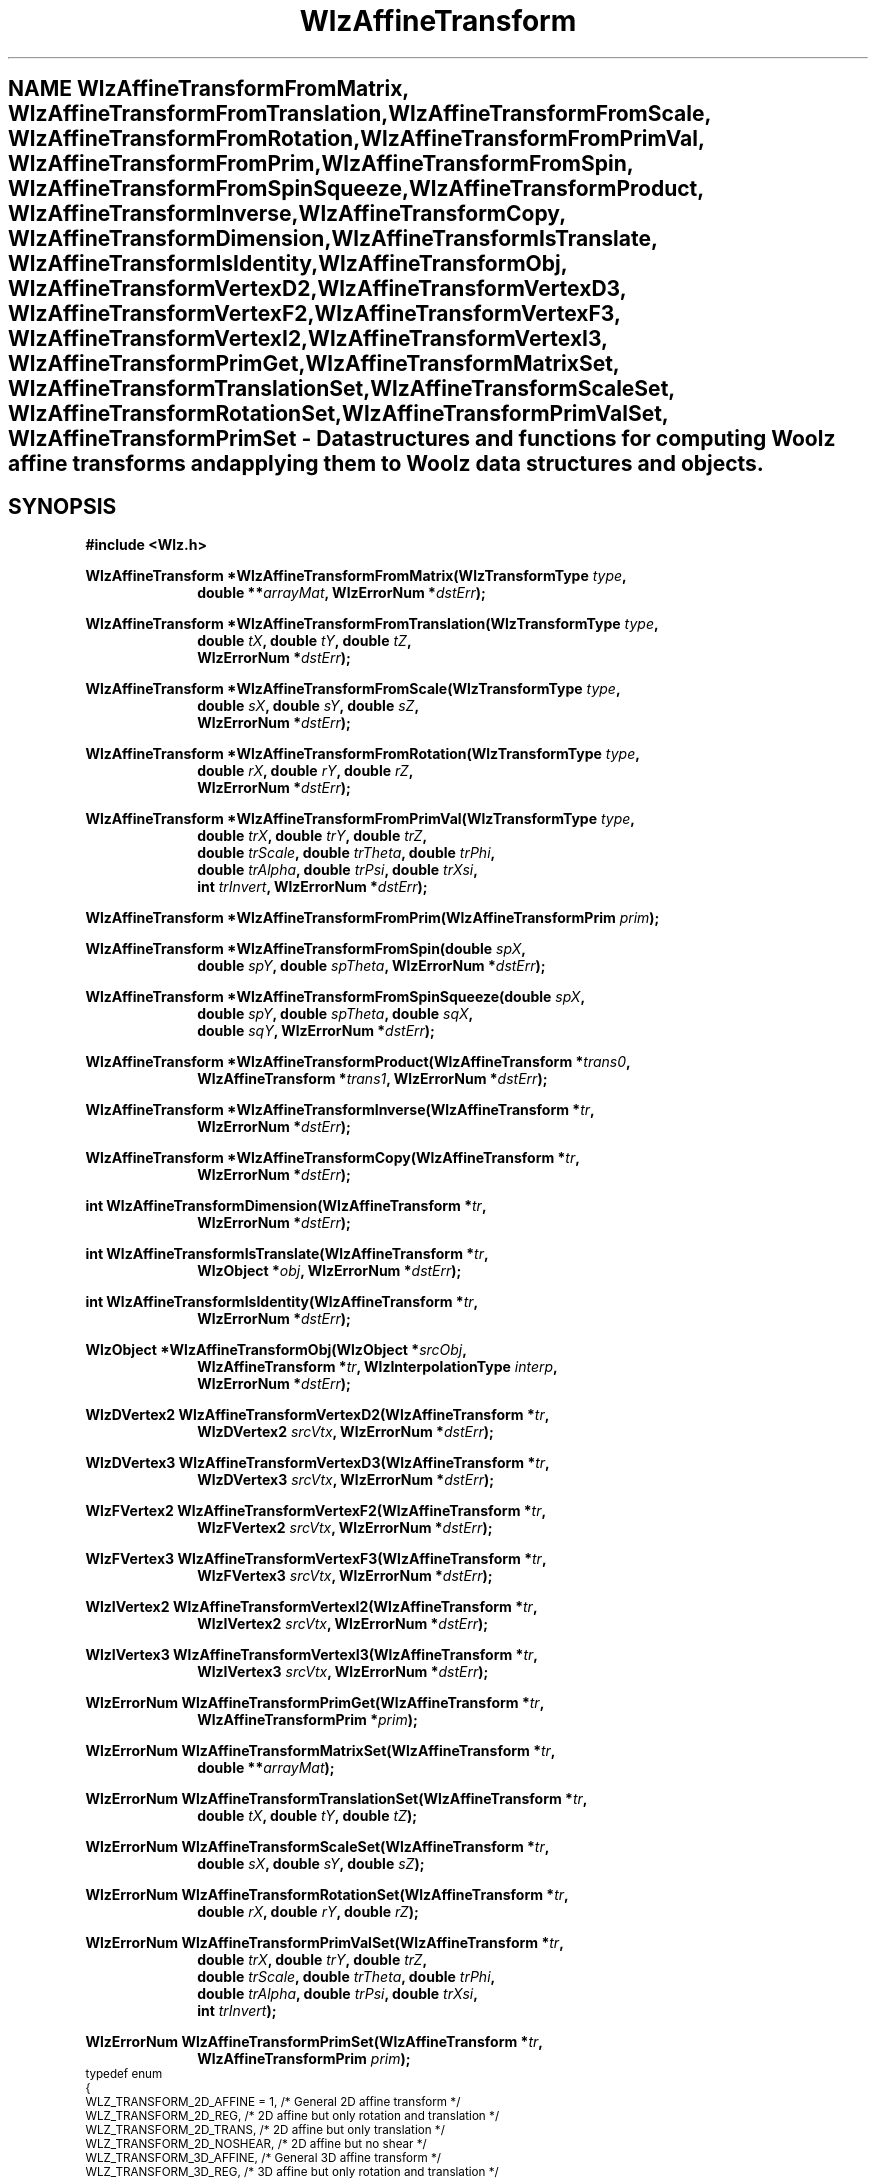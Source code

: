 .\" te
.\" ident MRC HGU $Id$
.\""""""""""""""""""""""""""""""""""""""""""""""""""""""""""""""""""""""
.\" Project:    Woolz
.\" Title:      WlzAffineTransform.3
.\" Date:       March 2000
.\" Author:     Richard Baldock, Bill Hill
.\" Copyright:	2000 Medical Research Council, UK.
.\"		All rights reserved.
.\" Address:	MRC Human Genetics Unit,
.\"		Western General Hospital,
.\"		Edinburgh, EH4 2XU, UK.
.\" Purpose:    Functions for computing Woolz affine transforms and
.\"		applying them to Woolz objects.
.\" $Revision$
.\" Maintenance:Log changes below, with most recent at top of list.
.\""""""""""""""""""""""""""""""""""""""""""""""""""""""""""""""""""""""
.tr ~ 
.TH "WlzAffineTransform" 3 "%G%" "MRC HGU Woolz" "Woolz Procedure Library"
.SH NAME \
WlzAffineTransformFromMatrix, \
WlzAffineTransformFromTranslation, \
WlzAffineTransformFromScale, \
WlzAffineTransformFromRotation, \
WlzAffineTransformFromPrimVal, \
WlzAffineTransformFromPrim, \
WlzAffineTransformFromSpin, \
WlzAffineTransformFromSpinSqueeze, \
WlzAffineTransformProduct, \
WlzAffineTransformInverse, \
WlzAffineTransformCopy, \
WlzAffineTransformDimension, \
WlzAffineTransformIsTranslate, \
WlzAffineTransformIsIdentity, \
WlzAffineTransformObj, \
WlzAffineTransformVertexD2, \
WlzAffineTransformVertexD3, \
WlzAffineTransformVertexF2, \
WlzAffineTransformVertexF3, \
WlzAffineTransformVertexI2, \
WlzAffineTransformVertexI3, \
WlzAffineTransformPrimGet, \
WlzAffineTransformMatrixSet, \
WlzAffineTransformTranslationSet, \
WlzAffineTransformScaleSet, \
WlzAffineTransformRotationSet, \
WlzAffineTransformPrimValSet, \
WlzAffineTransformPrimSet \- \
Data structures and functions for computing Woolz affine transforms and \
applying them to Woolz data structures and objects.
.SH SYNOPSIS
.LP
.B #include <Wlz.h>
.LP
.BI "WlzAffineTransform *WlzAffineTransformFromMatrix(WlzTransformType " type ,
.in +10m
.br
.BI "double **" arrayMat ,
.BI "WlzErrorNum *" dstErr );
.in -10m
.LP
.BI "WlzAffineTransform *WlzAffineTransformFromTranslation(WlzTransformType " type ,
.in +10m
.br
.BI "double " tX ,
.BI "double " tY ,
.BI "double " tZ ,
.br
.BI "WlzErrorNum *" dstErr );
.in -10m
.LP
.BI "WlzAffineTransform *WlzAffineTransformFromScale(WlzTransformType " type ,
.in +10m
.br
.BI "double " sX ,
.BI "double " sY ,
.BI "double " sZ ,
.br
.BI "WlzErrorNum *" dstErr );
.in -10m
.LP
.BI "WlzAffineTransform *WlzAffineTransformFromRotation(WlzTransformType " type ,
.in +10m
.br
.BI "double " rX ,
.BI "double " rY ,
.BI "double " rZ ,
.br
.BI "WlzErrorNum *" dstErr );
.in -10m
.LP
.BI "WlzAffineTransform *WlzAffineTransformFromPrimVal(WlzTransformType " type ,
.in +10m
.br
.BI "double " trX ,
.BI "double " trY ,
.BI "double " trZ ,
.br
.BI "double " trScale ,
.BI "double " trTheta ,
.BI "double " trPhi ,
.br
.BI "double " trAlpha ,
.BI "double " trPsi ,
.BI "double " trXsi ,
.br
.BI "int " trInvert ,
.BI "WlzErrorNum *" dstErr );
.in -10m
.LP
.BI "WlzAffineTransform *WlzAffineTransformFromPrim(WlzAffineTransformPrim " prim );
.LP
.BI "WlzAffineTransform *WlzAffineTransformFromSpin(double " spX ,
.in +10m
.br
.BI "double " spY ,
.BI "double " spTheta ,
.BI "WlzErrorNum *" dstErr );
.in -10m
.LP
.BI "WlzAffineTransform *WlzAffineTransformFromSpinSqueeze(double " spX ,
.in +10m
.br
.BI "double " spY ,
.BI "double " spTheta  ,
.BI "double " sqX ,
.br
.BI "double " sqY ,
.BI "WlzErrorNum *" dstErr );
.in -10m
.LP
.BI "WlzAffineTransform *WlzAffineTransformProduct(WlzAffineTransform *" trans0 ,
.in +10m
.br
.BI "WlzAffineTransform *" trans1 ,
.BI "WlzErrorNum *" dstErr );
.in -10m
.LP
.BI "WlzAffineTransform *WlzAffineTransformInverse(WlzAffineTransform *" tr ,
.in +10m
.br
.BI "WlzErrorNum *" dstErr );
.in -10m
.LP
.BI "WlzAffineTransform *WlzAffineTransformCopy(WlzAffineTransform *" tr ,
.in +10m
.BI "WlzErrorNum *" dstErr );
.in -10m
.LP
.BI "int WlzAffineTransformDimension(WlzAffineTransform *" tr ,
.in +10m
.BI "WlzErrorNum *" dstErr );
.in -10m
.LP
.BI "int WlzAffineTransformIsTranslate(WlzAffineTransform *" tr ,
.in +10m
.BI "WlzObject *" obj ,
.BI "WlzErrorNum *" dstErr );
.in -10m
.LP
.BI "int WlzAffineTransformIsIdentity(WlzAffineTransform *" tr ,
.in +10m
.BI "WlzErrorNum *" dstErr );
.in -10m
.LP
.BI "WlzObject *WlzAffineTransformObj(WlzObject *" srcObj ,
.in +10m
.br
.BI "WlzAffineTransform *" tr ,
.BI "WlzInterpolationType " interp ,
.br
.BI "WlzErrorNum *" dstErr );
.in -10m
.LP
.BI "WlzDVertex2 WlzAffineTransformVertexD2(WlzAffineTransform *" tr ,
.in +10m
.BI "WlzDVertex2 " srcVtx ,
.BI "WlzErrorNum *" dstErr );
.in -10m
.LP
.BI "WlzDVertex3 WlzAffineTransformVertexD3(WlzAffineTransform *" tr ,
.in +10m
.BI "WlzDVertex3 " srcVtx ,
.BI "WlzErrorNum *" dstErr );
.in -10m
.LP
.BI "WlzFVertex2 WlzAffineTransformVertexF2(WlzAffineTransform *" tr ,
.in +10m
.BI "WlzFVertex2 " srcVtx ,
.BI "WlzErrorNum *" dstErr );
.in -10m
.LP
.BI "WlzFVertex3 WlzAffineTransformVertexF3(WlzAffineTransform *" tr ,
.in +10m
.BI "WlzFVertex3 " srcVtx ,
.BI "WlzErrorNum *" dstErr );
.in -10m
.LP
.BI "WlzIVertex2 WlzAffineTransformVertexI2(WlzAffineTransform *" tr ,
.in +10m
.BI "WlzIVertex2 " srcVtx ,
.BI "WlzErrorNum *" dstErr );
.in -10m
.LP
.BI "WlzIVertex3 WlzAffineTransformVertexI3(WlzAffineTransform *" tr ,
.in +10m
.BI "WlzIVertex3 " srcVtx ,
.BI "WlzErrorNum *" dstErr );
.in -10m
.LP
.BI "WlzErrorNum WlzAffineTransformPrimGet(WlzAffineTransform *" tr ,
.in +10m
.BI "WlzAffineTransformPrim *" prim );
.in -10m
.LP
.BI "WlzErrorNum WlzAffineTransformMatrixSet(WlzAffineTransform *" tr ,
.in +10m
.BI "double **" arrayMat );
.in -10m
.LP
.BI "WlzErrorNum WlzAffineTransformTranslationSet(WlzAffineTransform *" tr ,
.in +10m
.BI "double " tX ,
.BI "double " tY ,
.BI "double " tZ );
.in -10m
.LP
.BI "WlzErrorNum WlzAffineTransformScaleSet(WlzAffineTransform *" tr ,
.in +10m
.BI "double " sX ,
.BI "double " sY ,
.BI "double " sZ );
.in -10m
.LP
.BI "WlzErrorNum WlzAffineTransformRotationSet(WlzAffineTransform *" tr ,
.in +10m
.BI "double " rX ,
.BI "double " rY ,
.BI "double " rZ );
.in -10m
.LP
.BI "WlzErrorNum WlzAffineTransformPrimValSet(WlzAffineTransform *" tr ,
.in +10m
.BI "double " trX ,
.BI "double " trY ,
.BI "double " trZ ,
.br
.BI "double " trScale ,
.BI "double " trTheta ,
.BI "double " trPhi ,
.br
.BI "double " trAlpha ,
.BI "double " trPsi ,
.BI "double " trXsi ,
.br
.BI "int " trInvert );
.in -10m
.LP
.BI "WlzErrorNum WlzAffineTransformPrimSet(WlzAffineTransform *" tr ,
.in +10m
.BI "WlzAffineTransformPrim " prim );
.in -10m
.SP 1
.ps -2
.cs R 24
.nf
typedef enum
{
  WLZ_TRANSFORM_2D_AFFINE = 1,                /* General 2D affine transform */
  WLZ_TRANSFORM_2D_REG,       /* 2D affine but only rotation and translation */
  WLZ_TRANSFORM_2D_TRANS,                  /* 2D affine but only translation */
  WLZ_TRANSFORM_2D_NOSHEAR,                        /* 2D affine but no shear */
  WLZ_TRANSFORM_3D_AFFINE,                    /* General 3D affine transform */
  WLZ_TRANSFORM_3D_REG,       /* 3D affine but only rotation and translation */
  WLZ_TRANSFORM_3D_TRANS,                  /* 3D affine but only translation */
  WLZ_TRANSFORM_3D_NOSHEAR,                        /* 3D affine but no shear */
  .
  .
  .
} WlzTransformType;
.fi
.cs R
.ps +2
.SP 1
.ps -2
.cs R 24
.nf
typedef struct _WlzAffineTransform
{
  WlzTransformType type;
  int           linkcount;
  void          *freeptr;
  double        **mat;
} WlzAffineTransform;
.fi
.cs R
.ps +2
.SP 1
A Woolz affine transform is defined by a homogeneous matrix array (\fImat\fR).
For 2D transforms this is used as a 3x3 matrix and for 3D transforms as a 4x4
matrix. The array is always allocated as a 4x4 AlcDouble2Alloc array.
.SP 1
.ps -2
.cs R 24
.nf
typedef struct _WlzAffineTransformPrim
{
  double        tx,                                         /* X translation */
                ty,                                         /* Y translation */
                tz,                                         /* Z translation */
                scale,                               /* Scale transformation */
                theta,                              /* Rotation about z-axis */
                phi,                                /* Rotation about y-axis */
                alpha,                                     /* Shear strength */
                psi,                             /* Shear angle in x-y plane */
                xsi;                                       /* 3D shear angle */
  int           invert;               /* Non-zero if reflection about y-axis */
} WlzAffineTransformPrim;
.fi
.cs R
.ps +2
.SP 1
The primitives data structure provides a convinient method of accessing the
transform primitives.
.SH ARGUMENTS
.TS
tab(^);
lI l.
dstErrNum^destination pointer for error number, may be null.
interp^level of interpolation to use
obj^Woolz object
prim^affine transform primitives
rx^rotation about the x-axis, ignored for 2D transforms
ry^rotation about the y-axis, ignored for 2D transforms
rz^rotation about the z-axis
spTheta^spin rotation about centre
spX^spin centre column (x)
spY^spin centre line (y)
sqX^squeeze (x) factor
sqY^squeeze (y) factor
srcVtx^vertex to be transformed
sx^scale along the x-axis
sy^scale along the y-axis
sz^scale along the z-axis
tr^affine transform
trAlpha^shear strength
trInvert^reflection about y-axis if non-zero
trPhi^rotation about y-axis
trPsi^shear angle in x-y plane
trScale^total scale transformation
trTheta^rotation about z-axis
trX^translation along the x-axis
trXsi^3D shear angle
trY^translation along the y-axis
trZ^translation along the z-axis
.TE
.SH MT-LEVEL
.LP
Safe
.SH DESCRIPTION
These functions and data structures enable Woolz affine transforms to be
computed, manipulated and applied to Woolz objects.
.LP
.B WlzAffineTransformDimension
computes the dimension of the given affine transform and returns an integer
with the value 2 or 3 for a 2D or 3D affine transform, 0 on error.
.LP
.B WlzAffineTransformIsTranslate
tests whether the given affine transform is a simple integer translation and
returns non-zero if it is.
.LP
.B WlzAffineTransformPrimSet
sets the given transform's matrix from an affine transform primitives data
structure.
A composite transform is built from the primitives
with the order of composition being scale (applied first),
shear, rotation and then translation (applied last), ie:
.in +8m
.B A = T.R.Sh.Sc,~x' = A.x
.in -8m
.LP
.B WlzAffineTransformTranslationSet
sets the given transform's matrix from the given translations.
.LP
.B WlzAffineTransformFromTranslation
creates a new affine transform from the given translations.
.LP
.B WlzAffineTransformScaleSet
sets the given transform's matrix from the given scales.
.LP
.B WlzAffineTransformFromScale
creates a new affine transform from the given scales.
.LP
.B WlzAffineTransformRotationSet
sets the given transform's matrix from the given
rotations. Although the 3 rotations contain redundant
information this may be a useful method for setting
rotation transforms. The order of composition is
.in +8m
.B R = Rz.Ry.Rx, x' = R.x.
.in -8m
.LP
.B WlzAffineTransformFromRotation
creates a new affine transform from the given rotations, see
\fBWlzAffineTransformRotationSet\fR
for the order of composition.
.LP
.B WlzAffineTransformPrimGet
gets the given 2D transform's primitives.
.LP
.B WlzAffineTransformMatrixSet
sets the given transform from the given matrix.
.LP
.B WlzAffineTransformFromMatrix
creates a new affine transform from the given matrix.
.LP
.B WlzAffineTransformPrimValSet
sets an affine transform from the given primitive values.
.LP
.B WlzAffineTransformFromPrimVal
creates a new affine transform from the given primitive values.
.LP
.B WlzAffineTransformFromSpin
creates a new 2D affine transform from the given spin angle and centre of
rotation.
.LP
.B WlzAffineTransformFromSpinSqueeze
creates a new 2D affine transform from the given spin angle, centre of rotation
and scale factors.
.LP
.B WlzAffineTransformCopy
copies the given affine transform.
.LP
.B WlzAffineTransformProduct
computes the product of the two given affine transforms.
.LP
.B WlzAffineTransformInverse
computes the inverse of the given affine transform.
.LP
.B WlzAffineTransformIsIdentity
checks whether the given transform is an identity transform and returns
a non-zero value if it is  an identity transform.
.LP
.B WlzAffineTransformObj
applies the given affine transform to the given Woolz object.
.LP
.B WlzAffineTransformVertexI2
transforms the given WlzIVertex2 vertex.
.LP
.B WlzAffineTransformVertexI3
transforms the given WlzIVertex3 vertex.
.LP
.B WlzAffineTransformVertexF2
transforms the given WlzFVertex2 vertex.
.LP
.B WlzAffineTransformVertexF3
transforms the given WlzFVertex3 vertex.
.LP
.B WlzAffineTransformVertexD2
transforms the given WlzDVertex2 vertex.
.LP
.B WlzAffineTransformVertexD3
transforms the given WlzDVertex3 vertex.
.SH EXAMPLES
.LP
.ps -2
.cs R 24
.nf
/*
 * Simple example of using WlzAffineTransformObj() to translate an object
 * in the x-y plane.
 */

#include <stdio.h>
#include <stdlib.h>
#include <Wlz.h>

int	        main(char *argv[], int argc)
{
  WlzObject     *inObj = NULL,
                *outObj = NULL;
  WlzAffineTransform *tr = NULL;
  double	tx = 300,
  		ty = 400;
  WlzErrorNum   errNum = WLZ_ERR_NONE;

  if((inObj= WlzReadObj(stdin, &errNum)) == NULL)
  {
    (void )fprintf(stderr, "%s: Failed to read input object.\\n", *argv);
  }
  else if(((tr = WlzAffineTransformFromTranslation( WLZ_TRANSFORM_2D_AFFINE,
  			tx, ty, 0.0, &errNum)) == NULL) ||
          (errNum != WLZ_ERR_NONE))
  {
    (void )fprintf(stderr, "%s: Failed to create affine transform.n", *argv);
  }
  else if((outObj = WlzAffineTransformObj(inObj, tr,
  					  WLZ_INTERPOLATION_NEAREST,
  					  &errNum)) == NULL) ||
          (errNum != WLZ_ERR_NONE))
  {
    (void )fprintf(stderr, "%s: Failed to transform object.\\n", *argv);
  }
  else if((errNum = WlzWriteObj(stdout, outObj)) != WLZ_ERR_NONE)
  {
    (void )fprintf(stderr, "%s: Failed to write output object.\\n", *argv);
  }
  return(errNum);
}
.fi
.cs R
.ps +2
.SH SEE ALSO
Alc(3), WlzError(3)
.SH BUGS
Still to be found.
